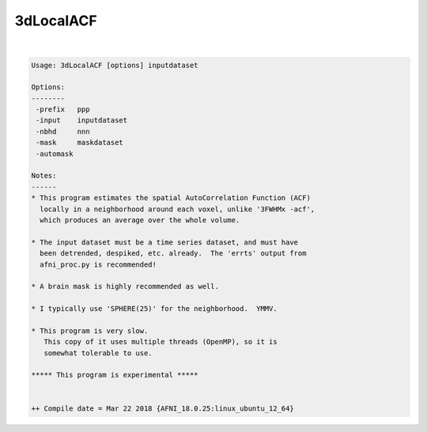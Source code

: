 .. _ahelp_3dLocalACF:

**********
3dLocalACF
**********

.. contents:: 
    :depth: 4 

| 

.. code-block:: none

    
    Usage: 3dLocalACF [options] inputdataset
    
    Options:
    --------
     -prefix   ppp
     -input    inputdataset
     -nbhd     nnn
     -mask     maskdataset
     -automask
    
    Notes:
    ------
    * This program estimates the spatial AutoCorrelation Function (ACF)
      locally in a neighborhood around each voxel, unlike '3FWHMx -acf',
      which produces an average over the whole volume.
    
    * The input dataset must be a time series dataset, and must have
      been detrended, despiked, etc. already.  The 'errts' output from
      afni_proc.py is recommended!
    
    * A brain mask is highly recommended as well.
    
    * I typically use 'SPHERE(25)' for the neighborhood.  YMMV.
    
    * This program is very slow.
       This copy of it uses multiple threads (OpenMP), so it is
       somewhat tolerable to use.
    
    ***** This program is experimental *****
    
    
    ++ Compile date = Mar 22 2018 {AFNI_18.0.25:linux_ubuntu_12_64}
